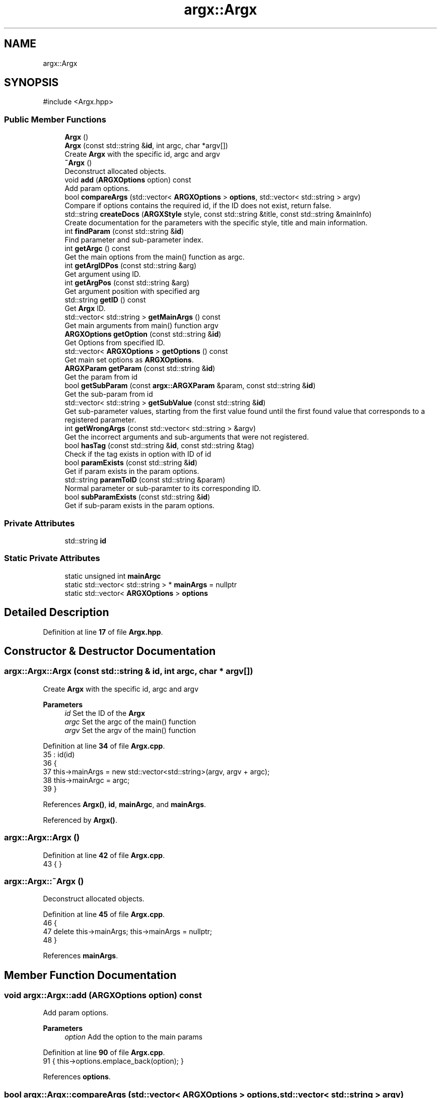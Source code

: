 .TH "argx::Argx" 3 "Version 1.2.0-beta" "Argx" \" -*- nroff -*-
.ad l
.nh
.SH NAME
argx::Argx
.SH SYNOPSIS
.br
.PP
.PP
\fR#include <Argx\&.hpp>\fP
.SS "Public Member Functions"

.in +1c
.ti -1c
.RI "\fBArgx\fP ()"
.br
.ti -1c
.RI "\fBArgx\fP (const std::string &\fBid\fP, int argc, char *argv[])"
.br
.RI "Create \fBArgx\fP with the specific \fRid\fP, \fRargc\fP and \fRargv\fP "
.ti -1c
.RI "\fB~Argx\fP ()"
.br
.RI "Deconstruct allocated objects\&. "
.ti -1c
.RI "void \fBadd\fP (\fBARGXOptions\fP option) const"
.br
.RI "Add param options\&. "
.ti -1c
.RI "bool \fBcompareArgs\fP (std::vector< \fBARGXOptions\fP > \fBoptions\fP, std::vector< std::string > argv)"
.br
.RI "Compare if \fRoptions\fP contains the required \fRid\fP, if the ID does not exist, return false\&. "
.ti -1c
.RI "std::string \fBcreateDocs\fP (\fBARGXStyle\fP style, const std::string &title, const std::string &mainInfo)"
.br
.RI "Create documentation for the parameters with the specific style, title and main information\&. "
.ti -1c
.RI "int \fBfindParam\fP (const std::string &\fBid\fP)"
.br
.RI "Find parameter and sub-parameter index\&. "
.ti -1c
.RI "int \fBgetArgc\fP () const"
.br
.RI "Get the main options from the \fRmain()\fP function as argc\&. "
.ti -1c
.RI "int \fBgetArgIDPos\fP (const std::string &arg)"
.br
.RI "Get argument using ID\&. "
.ti -1c
.RI "int \fBgetArgPos\fP (const std::string &arg)"
.br
.RI "Get argument position with specified \fRarg\fP "
.ti -1c
.RI "std::string \fBgetID\fP () const"
.br
.RI "Get \fBArgx\fP ID\&. "
.ti -1c
.RI "std::vector< std::string > \fBgetMainArgs\fP () const"
.br
.RI "Get main arguments from \fRmain()\fP function \fRargv\fP "
.ti -1c
.RI "\fBARGXOptions\fP \fBgetOption\fP (const std::string &\fBid\fP)"
.br
.RI "Get Options from specified ID\&. "
.ti -1c
.RI "std::vector< \fBARGXOptions\fP > \fBgetOptions\fP () const"
.br
.RI "Get main set options as \fBARGXOptions\fP\&. "
.ti -1c
.RI "\fBARGXParam\fP \fBgetParam\fP (const std::string &\fBid\fP)"
.br
.RI "Get the param from \fRid\fP "
.ti -1c
.RI "bool \fBgetSubParam\fP (const \fBargx::ARGXParam\fP &param, const std::string &\fBid\fP)"
.br
.RI "Get the sub-param from \fRid\fP "
.ti -1c
.RI "std::vector< std::string > \fBgetSubValue\fP (const std::string &\fBid\fP)"
.br
.RI "Get sub-parameter values, starting from the first value found until the first found value that corresponds to a registered parameter\&. "
.ti -1c
.RI "int \fBgetWrongArgs\fP (const std::vector< std::string > &argv)"
.br
.RI "Get the incorrect arguments and sub-arguments that were not registered\&. "
.ti -1c
.RI "bool \fBhasTag\fP (const std::string &\fBid\fP, const std::string &tag)"
.br
.RI "Check if the \fRtag\fP exists in option with ID of \fRid\fP "
.ti -1c
.RI "bool \fBparamExists\fP (const std::string &\fBid\fP)"
.br
.RI "Get if param exists in the param options\&. "
.ti -1c
.RI "std::string \fBparamToID\fP (const std::string &param)"
.br
.RI "Normal parameter or sub-paramter to its corresponding ID\&. "
.ti -1c
.RI "bool \fBsubParamExists\fP (const std::string &\fBid\fP)"
.br
.RI "Get if sub-param exists in the param options\&. "
.in -1c
.SS "Private Attributes"

.in +1c
.ti -1c
.RI "std::string \fBid\fP"
.br
.in -1c
.SS "Static Private Attributes"

.in +1c
.ti -1c
.RI "static unsigned int \fBmainArgc\fP"
.br
.ti -1c
.RI "static std::vector< std::string > * \fBmainArgs\fP = nullptr"
.br
.ti -1c
.RI "static std::vector< \fBARGXOptions\fP > \fBoptions\fP"
.br
.in -1c
.SH "Detailed Description"
.PP 
Definition at line \fB17\fP of file \fBArgx\&.hpp\fP\&.
.SH "Constructor & Destructor Documentation"
.PP 
.SS "argx::Argx::Argx (const std::string & id, int argc, char * argv[])"

.PP
Create \fBArgx\fP with the specific \fRid\fP, \fRargc\fP and \fRargv\fP 
.PP
\fBParameters\fP
.RS 4
\fIid\fP Set the ID of the \fBArgx\fP 
.br
\fIargc\fP Set the \fRargc\fP of the \fRmain()\fP function 
.br
\fIargv\fP Set the \fRargv\fP of the \fRmain()\fP function 
.RE
.PP

.PP
Definition at line \fB34\fP of file \fBArgx\&.cpp\fP\&.
.nf
35         : id(id)
36     {
37         this\->mainArgs = new std::vector<std::string>(argv, argv + argc);
38         this\->mainArgc = argc;
39     }
.PP
.fi

.PP
References \fBArgx()\fP, \fBid\fP, \fBmainArgc\fP, and \fBmainArgs\fP\&.
.PP
Referenced by \fBArgx()\fP\&.
.SS "argx::Argx::Argx ()"

.PP
Definition at line \fB42\fP of file \fBArgx\&.cpp\fP\&.
.nf
43     { }
.PP
.fi

.SS "argx::Argx::~Argx ()"

.PP
Deconstruct allocated objects\&. 
.PP
Definition at line \fB45\fP of file \fBArgx\&.cpp\fP\&.
.nf
46     {
47         delete this\->mainArgs; this\->mainArgs = nullptr;
48     }
.PP
.fi

.PP
References \fBmainArgs\fP\&.
.SH "Member Function Documentation"
.PP 
.SS "void argx::Argx::add (\fBARGXOptions\fP option) const"

.PP
Add param options\&. 
.PP
\fBParameters\fP
.RS 4
\fIoption\fP Add the option to the main params 
.RE
.PP

.PP
Definition at line \fB90\fP of file \fBArgx\&.cpp\fP\&.
.nf
91     { this\->options\&.emplace_back(option); }
.PP
.fi

.PP
References \fBoptions\fP\&.
.SS "bool argx::Argx::compareArgs (std::vector< \fBARGXOptions\fP > options, std::vector< std::string > argv)"

.PP
Compare if \fRoptions\fP contains the required \fRid\fP, if the ID does not exist, return false\&. 
.PP
\fBParameters\fP
.RS 4
\fIoptions\fP Return \fBARGXOptions\fP vector 
.br
\fIid\fP ID to find 
.RE
.PP
\fBReturns\fP
.RS 4
bool 
.RE
.PP

.PP
Definition at line \fB415\fP of file \fBArgx\&.cpp\fP\&.
.nf
416     {
417         for (size_t i = 1 ; i < argv\&.size(); ++i)
418         {
419             const std::string &arg = argv[i];
420 
421             bool found = false;
422             bool hasSubParams = false;
423             bool hasAnySubParams = false;
424 
425             ARGXOptions matchedOption;
426 
427             // Find the matching option
428             for (const auto &option : options)
429             {
430                 if (option\&.sparam == arg || option\&.param == arg)
431                 {
432                     found = true;
433                     hasSubParams = option\&.hasSubParams;
434                     hasAnySubParams = option\&.hasAnySubParams;
435                     matchedOption = option;
436 
437                     break;
438                 }
439             }
440 
441             if (!found) return false;
442 
443             if (hasSubParams || hasAnySubParams)
444             {
445                 // Check if there's a next argument
446                 if (i + 1 < argv\&.size())
447                 {
448                     const std::string &nextArg = argv[i + 1];
449 
450                     // Check if next argument is a sub\-parameter
451                     bool isSubParam = false;
452 
453                     if (!nextArg\&.empty() && nextArg[0] != '\-')
454                     {
455                         // Validate if it's a valid sub\-parameter
456                         for (const auto &subOption : matchedOption\&.subParams)
457                         {
458                             if (subOption\&.param == nextArg || subOption\&.sparam == nextArg)
459                             {
460                                 isSubParam = true;
461 
462                                 break;
463                             }
464                         }
465 
466                         if (isSubParam) ++i; // Get the sub\-parameter
467                         else if (hasSubParams || hasAnySubParams) return false;
468                     }
469 
470                     else if (hasSubParams || hasAnySubParams) return false;
471                 }
472             }
473         }
474 
475         return true;
476     }
.PP
.fi

.PP
References \fBoptions\fP, and \fBargx::ARGXOptions::subParams\fP\&.
.SS "std::string argx::Argx::createDocs (\fBARGXStyle\fP style, const std::string & title, const std::string & mainInfo)"

.PP
Create documentation for the parameters with the specific style, title and main information\&. 
.PP
\fBParameters\fP
.RS 4
\fIstyle\fP Set the style using \fBARGXStyle\fP 
.br
\fItitle\fP Title for docs 
.br
\fIMain\fP information 
.RE
.PP
\fBReturns\fP
.RS 4
std::string Documentation as a string 
.RE
.PP

.PP
Definition at line \fB290\fP of file \fBArgx\&.cpp\fP\&.
.nf
291     {
292         std::string contentStr;
293 
294         if (style == ARGXStyle::Professional)
295         {
296             for (const auto &x : this\->options)
297             {
298                 // Main option header line
299                 contentStr += "ID: " + x\&.id + "\\n";
300                 contentStr += "[ " + x\&.sparam + " | " + x\&.param;
301 
302                 if (x\&.hasSubParams && !x\&.subParams\&.empty())
303                 {
304                     contentStr += " [ ";
305 
306                     for (size_t i = 0; i < x\&.subParams\&.size(); ++i)
307                     {
308                         const auto &sub = x\&.subParams[i];
309 
310                         contentStr += sub\&.param;
311 
312                         if (i < x\&.subParams\&.size() \- 1) contentStr += " | ";
313                         else if (i <= x\&.subParams\&.size()) contentStr += ' ';
314                     }
315 
316                     contentStr += "] ] ";
317                 }
318 
319                 else contentStr += " ] ";
320 
321                 contentStr += x\&.info + "\\n";
322 
323                 // Print all sub\-options with sparam and param, aligned with ideographic spaces if there are
324                 if (x\&.hasSubParams && !x\&.subParams\&.empty())
325                 {
326                     for (const auto &sub : x\&.subParams)
327                     {
328                         // Create ideographic spaces matching the length of main param for alignment
329                         std::wstring wideSpaces(x\&.param\&.size(), L'\\u3000');
330                         std::wstring_convert<std::codecvt_utf8<wchar_t>> converter;
331                         std::string spacing = converter\&.to_bytes(wideSpaces);
332 
333                         contentStr += spacing + "  [ " + sub\&.sparam + " | " + sub\&.param + " ] " + sub\&.info + "\\n";
334                     }
335                 }
336             }
337         }
338 
339         else if (style == ARGXStyle::Simple)
340         {
341             for (const auto &x : this\->options)
342             {
343                 contentStr += x\&.sparam + ", " + x\&.param + " \- " + x\&.info + "\\n";
344 
345                 if (x\&.hasSubParams && !x\&.subParams\&.empty())
346                 {
347                     for (const auto &sub : x\&.subParams)
348                     {
349                         contentStr += "  " + sub\&.sparam + ", " + sub\&.param + " \- " + sub\&.info + "\\n";
350                     }
351                 }
352             }
353         } // ARGXStyle
354 
355         return title + "\\n" + mainInfo + "\\n" + contentStr;
356     }
.PP
.fi

.PP
References \fBoptions\fP, \fBargx::Professional\fP, and \fBargx::Simple\fP\&.
.SS "int argx::Argx::findParam (const std::string & id)"

.PP
Find parameter and sub-parameter index\&. 
.PP
\fBParameters\fP
.RS 4
\fIid\fP ID to find 
.RE
.PP
\fBReturns\fP
.RS 4
int Index 
.RE
.PP

.PP
Definition at line \fB93\fP of file \fBArgx\&.cpp\fP\&.
.nf
94     {
95         // First check if it's a main parameter
96         for (size_t i = 0; i < this\->options\&.size(); i++)
97         {
98             if (this\->options[i]\&.id == id)
99             {
100                 // Check if this main parameter exists in arguments
101                 for (const std::string &arg : *this\->mainArgs)
102                 {
103                     if (arg == this\->options[i]\&.param || arg == this\->options[i]\&.sparam)
104                     {
105                         return static_cast<int>(i);
106                     }
107                 }
108             }
109         }
110 
111         // Then look for sub\-parameters
112         for (const auto &opt : this\->options)
113         {
114             // Check if the parent option exists in the arguments
115             bool parentExists = false;
116 
117             for (const std::string &arg : *this\->mainArgs)
118             {
119                 if (arg == opt\&.param || arg == opt\&.sparam)
120                 {
121                     parentExists = true;
122                     break;
123                 }
124             }
125 
126             if (parentExists)
127             {
128                 // Find the index of the requested sub\-parameter
129                 for (size_t i = 0; i < opt\&.subParams\&.size(); i++)
130                 {
131                     if (opt\&.subParams[i]\&.id == id) return static_cast<int>(i);
132                 }
133             }
134         }
135 
136         return \-1; // Not found
137     }
.PP
.fi

.PP
References \fBmainArgs\fP, and \fBoptions\fP\&.
.PP
Referenced by \fBgetSubParam()\fP, \fBhasTag()\fP, and \fBparamExists()\fP\&.
.SS "int argx::Argx::getArgc () const"

.PP
Get the main options from the \fRmain()\fP function as argc\&. 
.PP
\fBReturns\fP
.RS 4
int Number of params including the executable param 
.RE
.PP

.PP
Definition at line \fB539\fP of file \fBArgx\&.cpp\fP\&.
.nf
540     { return this\->mainArgc; }
.PP
.fi

.PP
References \fBmainArgc\fP\&.
.SS "int argx::Argx::getArgIDPos (const std::string & arg)"

.PP
Get argument using ID\&. 
.PP
\fBParameters\fP
.RS 4
\fIarg\fP Argument to find 
.RE
.PP
\fBReturns\fP
.RS 4
int Argument position 
.RE
.PP

.PP
Definition at line \fB50\fP of file \fBArgx\&.cpp\fP\&.
.nf
51     {
52         ARGXOptions option = this\->getOption(arg);
53         
54         int argPos = this\->getArgPos(option\&.param);
55         int shortArgPos = this\->getArgPos(option\&.sparam);
56 
57         if (argPos >= 0) return argPos;
58         if (shortArgPos >= 0) return shortArgPos;
59 
60         return \-1;
61     }
.PP
.fi

.PP
References \fBgetArgPos()\fP, \fBgetOption()\fP, \fBargx::ARGXOptions::param\fP, and \fBargx::ARGXOptions::sparam\fP\&.
.SS "int argx::Argx::getArgPos (const std::string & arg)"

.PP
Get argument position with specified \fRarg\fP 
.PP
\fBParameters\fP
.RS 4
\fIarg\fP Find argument 
.RE
.PP
\fBReturns\fP
.RS 4
int Return position of found \fRarg\fP from the options 
.RE
.PP

.PP
Definition at line \fB76\fP of file \fBArgx\&.cpp\fP\&.
.nf
77     {
78         if (!this\->mainArgs)
79             return \-2;
80 
81         for (size_t i = 0; i < this\->mainArgs\->size(); ++i)
82         {
83             if (this\->mainArgs\->at(i) == arg)
84                 return i;
85         }
86 
87         return \-1;
88     }
.PP
.fi

.PP
References \fBmainArgs\fP\&.
.PP
Referenced by \fBgetArgIDPos()\fP, and \fBgetSubValue()\fP\&.
.SS "std::string argx::Argx::getID () const"

.PP
Get \fBArgx\fP ID\&. 
.PP
\fBReturns\fP
.RS 4
std::string \fBArgx\fP ID 
.RE
.PP

.PP
Definition at line \fB545\fP of file \fBArgx\&.cpp\fP\&.
.nf
546     { return this\->id; }
.PP
.fi

.SS "std::vector< std::string > argx::Argx::getMainArgs () const"

.PP
Get main arguments from \fRmain()\fP function \fRargv\fP 
.PP
\fBReturns\fP
.RS 4
std::vector<std::string> Vector of strings for main arguments from \fRargv\fP 
.RE
.PP

.PP
Definition at line \fB536\fP of file \fBArgx\&.cpp\fP\&.
.nf
537     { return *this\->mainArgs; }
.PP
.fi

.PP
References \fBmainArgs\fP\&.
.PP
Referenced by \fBgetSubValue()\fP\&.
.SS "\fBARGXOptions\fP argx::Argx::getOption (const std::string & id)"

.PP
Get Options from specified ID\&. 
.PP
\fBParameters\fP
.RS 4
\fIid\fP ID to find 
.br
\fI\fBARGXOptions\fP\fP Option information 
.RE
.PP

.PP
Definition at line \fB478\fP of file \fBArgx\&.cpp\fP\&.
.nf
479     {
480         for (const auto &x : this\->options)
481             if (x\&.id == id) return x;
482 
483         return {};
484     }
.PP
.fi

.PP
References \fBoptions\fP\&.
.PP
Referenced by \fBgetArgIDPos()\fP, and \fBgetSubValue()\fP\&.
.SS "std::vector< \fBARGXOptions\fP > argx::Argx::getOptions () const"

.PP
Get main set options as \fBARGXOptions\fP\&. 
.PP
\fBReturns\fP
.RS 4
std::vector<ARGXOptions> Options to return 
.RE
.PP

.PP
Definition at line \fB542\fP of file \fBArgx\&.cpp\fP\&.
.nf
543     { return this\->options; }
.PP
.fi

.PP
References \fBoptions\fP\&.
.SS "\fBARGXParam\fP argx::Argx::getParam (const std::string & id)"

.PP
Get the param from \fRid\fP 
.PP
\fBParameters\fP
.RS 4
\fIid\fP The ID to get 
.RE
.PP
\fBReturns\fP
.RS 4
\fBARGXParam\fP Returnted parameter to get 
.RE
.PP

.PP
Definition at line \fB168\fP of file \fBArgx\&.cpp\fP\&.
.nf
169     {
170         if (this\->mainArgc <= 1) return {};
171 
172         ARGXParam result;
173 
174         // First, check if this is a top\-level option
175         for (const auto &opt : this\->options)
176         {
177             if (opt\&.id == id)
178             {
179                 // Find the position of the main option in arguments
180                 int mainOptionPos = \-1;
181 
182                 for (size_t i = 0; i < this\->mainArgs\->size(); ++i)
183                 {
184                     if ((*this\->mainArgs)[i] == opt\&.param || (*this\->mainArgs)[i] == opt\&.sparam)
185                     {
186                         result\&.exists = true;
187                         mainOptionPos = i;
188                         break;
189                     }
190                 }
191 
192                 if (result\&.exists)
193                 {
194                     if (opt\&.hasSubParams || opt\&.hasAnySubParams)
195                     {
196                         // Check each sub\-parameter
197                         for (const auto &sub : opt\&.subParams)
198                         {
199                             bool subMatched = false;
200 
201                             // Look for sub\-parameters after the main option
202                             for (size_t i = mainOptionPos + 1; i < this\->mainArgs\->size(); ++i)
203                             {
204                                 if ((*this\->mainArgs)[i] == sub\&.param || (*this\->mainArgs)[i] == sub\&.sparam)
205                                 {
206                                     subMatched = true;
207                                     break;
208                                 }
209                             }
210 
211                             result\&.subExists\&.push_back(subMatched);
212                         }
213                     }
214 
215                     return result;
216                 }
217             }
218         }
219 
220         // If not found as top\-level, check if it's a sub\-parameter
221         for (const auto &opt : this\->options)
222         {
223             // Find if the parent option exists and get its position
224             size_t parentPos = \-1;
225 
226             for (size_t i = 0; i < this\->mainArgs\->size(); ++i)
227             {
228                 if ((*this\->mainArgs)[i] == opt\&.param || (*this\->mainArgs)[i] == opt\&.sparam)
229                 {
230                     parentPos = i;
231                     break;
232                 }
233             }
234 
235             if (parentPos > \-1 && (opt\&.hasSubParams || opt\&.hasAnySubParams))
236             {
237                 // Check if the requested sub\-parameter exists after the parent
238                 for (const auto &sub : opt\&.subParams)
239                 {
240                     if (sub\&.id == id)
241                     {
242                         for (size_t i = parentPos + 1 ; i < this\->mainArgs\->size(); ++i)
243                         {
244                             if ((*this\->mainArgs)[i] == sub\&.param || (*this\->mainArgs)[i] == sub\&.sparam)
245                             {
246                                 result\&.exists = true;
247                                 break;
248                             }
249                         }
250 
251                         if (!result\&.exists && parentPos + 1 < this\->mainArgs\->size())
252                         {
253                             std::string nextArg = (*this\->mainArgs)[parentPos + 1];
254 
255                             if (nextArg == sub\&.param || nextArg == sub\&.sparam) result\&.exists = true;
256                         }
257 
258                         // Handle any sub\-sub\-parameters if they exist
259                         if (result\&.exists && (sub\&.hasSubParams || sub\&.hasAnySubParams))
260                         {
261                             for (const auto &subsub : sub\&.subParams)
262                             {
263                                 bool subsubMatched = false;
264 
265                                 for (size_t i = 0; i < this\->mainArgs\->size(); ++i)
266                                 {
267                                     if ((*this\->mainArgs)[i] == subsub\&.param || (*this\->mainArgs)[i] == subsub\&.sparam)
268                                     {
269                                         subsubMatched = true;
270                                         break;
271                                     }
272                                 }
273 
274                                 result\&.subExists\&.push_back(subsubMatched);
275                             }
276                         }
277 
278                         return result;
279                     }
280                 }
281             }
282         }
283 
284         return result;
285     }
.PP
.fi

.PP
References \fBargx::ARGXParam::exists\fP, \fBmainArgc\fP, \fBmainArgs\fP, \fBoptions\fP, and \fBargx::ARGXParam::subExists\fP\&.
.SS "bool argx::Argx::getSubParam (const \fBargx::ARGXParam\fP & param, const std::string & id)"

.PP
Get the sub-param from \fRid\fP 
.PP
\fBParameters\fP
.RS 4
\fIparam\fP Original param 
.br
\fIid\fP The ID to get 
.RE
.PP
\fBReturns\fP
.RS 4
bool 
.RE
.PP

.PP
Definition at line \fB287\fP of file \fBArgx\&.cpp\fP\&.
.nf
288     { return this\->paramExists(id) && param\&.subExists[this\->findParam(id)]; }
.PP
.fi

.PP
References \fBfindParam()\fP, \fBparamExists()\fP, and \fBargx::ARGXParam::subExists\fP\&.
.SS "std::vector< std::string > argx::Argx::getSubValue (const std::string & id)"

.PP
Get sub-parameter values, starting from the first value found until the first found value that corresponds to a registered parameter\&. 
.PP
\fBParameters\fP
.RS 4
\fIid\fP ID to find to get sub-value 
.RE
.PP
\fBReturns\fP
.RS 4
std::vector<std::string> Values found from first to last 
.RE
.PP

.PP
Definition at line \fB486\fP of file \fBArgx\&.cpp\fP\&.
.nf
487     {
488         // Use `Argx::getArgPos()` function for sub\-params
489         size_t idPos = this\->getArgPos(id) + 1;
490 
491         if (idPos < 0 || idPos == std::string::npos)
492             return {this\->getOption(id)\&.defaultValue};
493 
494         std::vector<std::string> values;
495 
496         for (size_t i = idPos ; i < this\->getMainArgs()\&.size() ; i++)
497         {
498             // End of the sub\-parameter finding
499             // Assume the search is done due to an existsing sub\-param
500             if (i != idPos && this\->subParamExists(this\->getMainArgs()[i]))
501                 break;
502 
503             values\&.emplace_back(this\->getMainArgs()[i]);
504         }
505 
506         std::string defaultValue;
507 
508         {
509             bool breakOut = false;
510 
511             for (size_t i = 0; i < this\->mainArgs\->size(); ++i)
512             {
513                 for (size_t j = 0 ; j < this\->options\&.size() ; ++j)
514                 {
515                     if (this\->options[i]\&.subParams[j]\&.id == id)
516                     {
517                         defaultValue = this\->options[i]\&.subParams[j]\&.defaultValue;
518 
519 
520                         breakOut = true;
521 
522                         break;
523                     }
524                 }
525 
526                 if (breakOut) break;
527             }
528         }
529 
530         if (values\&.empty())
531             values\&.emplace_back(defaultValue);
532 
533         return values;
534     }
.PP
.fi

.PP
References \fBargx::ARGXOptions::defaultValue\fP, \fBgetArgPos()\fP, \fBgetMainArgs()\fP, \fBgetOption()\fP, \fBmainArgs\fP, \fBoptions\fP, and \fBsubParamExists()\fP\&.
.SS "int argx::Argx::getWrongArgs (const std::vector< std::string > & argv)"

.PP
Get the incorrect arguments and sub-arguments that were not registered\&. 
.PP
\fBParameters\fP
.RS 4
\fIargv\fP Main arguments from argv 
.RE
.PP
\fBReturns\fP
.RS 4
int Argument position 
.RE
.PP

.PP
Definition at line \fB358\fP of file \fBArgx\&.cpp\fP\&.
.nf
359     {
360         size_t pos = 1; // Skip program name
361 
362         while (pos < argv\&.size())
363         {
364             const auto &arg = argv[pos];
365             bool recognized = false;
366 
367             for (const auto &opt : this\->options)
368             {
369                 if (arg == opt\&.param || arg == opt\&.sparam)
370                 {
371                     recognized = true;
372 
373                     // Skip all subparams if they exist
374                     if (opt\&.hasSubParams || opt\&.hasAnySubParams)
375                     {
376                         // Count subparams that actually exist in argv
377                         for (size_t sub = 1; sub + pos < argv\&.size(); ++sub)
378                         {
379                             const std::string &nextArg = argv[pos + sub];
380 
381                             // If nextArg matches one of the defined subParams, skip it
382                             bool isSub = false;
383 
384                             for (const auto &subOpt : opt\&.subParams)
385                             {
386                                 if (nextArg == subOpt\&.param || nextArg == subOpt\&.sparam)
387                                 {
388                                     isSub = true;
389 
390                                     break;
391                                 }
392                             }
393 
394                             if (!isSub) break;
395 
396                             ++pos; // Skip this subparam
397                         }
398                     }
399 
400                     break; // stop checking options
401                 }
402             }
403 
404             if (!recognized)
405             {
406                 return (int)pos;
407             }
408 
409             ++pos;
410         }
411 
412         return \-1;
413     }
.PP
.fi

.PP
References \fBoptions\fP\&.
.SS "bool argx::Argx::hasTag (const std::string & id, const std::string & tag)"

.PP
Check if the \fRtag\fP exists in option with ID of \fRid\fP 
.PP
\fBParameters\fP
.RS 4
\fIid\fP ID from option 
.br
\fItag\fP Tag to find 
.RE
.PP
\fBReturns\fP
.RS 4
bool Return false if there is no match, else, return true 
.RE
.PP

.PP
Definition at line \fB156\fP of file \fBArgx\&.cpp\fP\&.
.nf
157     {
158         int paramID = this\->findParam(id);
159 
160         if (paramID < 0) return false;
161         
162         // Validate if tag from options is equal to this tag from function param
163         if (this\->options[paramID]\&.tag == tag) return true;
164 
165         return false;
166     }
.PP
.fi

.PP
References \fBfindParam()\fP, and \fBoptions\fP\&.
.SS "bool argx::Argx::paramExists (const std::string & id)"

.PP
Get if param exists in the param options\&. 
.PP
\fBParameters\fP
.RS 4
\fIid\fP ID to get 
.RE
.PP
\fBReturns\fP
.RS 4
bool 
.RE
.PP

.PP
Definition at line \fB139\fP of file \fBArgx\&.cpp\fP\&.
.nf
140     {
141         if (this\->findParam(id) >= 0) return true;
142 
143         return false;
144     }
.PP
.fi

.PP
References \fBfindParam()\fP\&.
.PP
Referenced by \fBgetSubParam()\fP\&.
.SS "std::string argx::Argx::paramToID (const std::string & param)"

.PP
Normal parameter or sub-paramter to its corresponding ID\&. 
.PP
\fBParameters\fP
.RS 4
\fIparam\fP Parameter value or name 
.RE
.PP
\fBReturns\fP
.RS 4
std::string ID of the param or sub-param 
.RE
.PP

.PP
Definition at line \fB63\fP of file \fBArgx\&.cpp\fP\&.
.nf
64     {
65         std::string id;
66 
67         for (const auto &option : this\->options)
68         {
69             if (option\&.param == param || option\&.sparam == param)
70                 return option\&.id;
71         }
72 
73         return id;
74     }
.PP
.fi

.PP
References \fBid\fP, and \fBoptions\fP\&.
.SS "bool argx::Argx::subParamExists (const std::string & id)"

.PP
Get if sub-param exists in the param options\&. 
.PP
\fBParameters\fP
.RS 4
\fIid\fP ID to get 
.RE
.PP
\fBReturns\fP
.RS 4
bool 
.RE
.PP

.PP
Definition at line \fB146\fP of file \fBArgx\&.cpp\fP\&.
.nf
147     {
148         for (const auto &p : this\->options)
149         {
150             if (p\&.sparam == id) return true;
151         }
152         
153         return false;
154     }
.PP
.fi

.PP
References \fBoptions\fP\&.
.PP
Referenced by \fBgetSubValue()\fP\&.
.SH "Member Data Documentation"
.PP 
.SS "std::string argx::Argx::id\fR [private]\fP"

.PP
Definition at line \fB20\fP of file \fBArgx\&.hpp\fP\&.
.PP
Referenced by \fBArgx()\fP, and \fBparamToID()\fP\&.
.SS "unsigned int argx::Argx::mainArgc\fR [static]\fP, \fR [private]\fP"

.PP
Definition at line \fB25\fP of file \fBArgx\&.hpp\fP\&.
.PP
Referenced by \fBArgx()\fP, \fBgetArgc()\fP, and \fBgetParam()\fP\&.
.SS "std::vector< std::string > * argx::Argx::mainArgs = nullptr\fR [static]\fP, \fR [private]\fP"

.PP
Definition at line \fB23\fP of file \fBArgx\&.hpp\fP\&.
.PP
Referenced by \fBArgx()\fP, \fB~Argx()\fP, \fBfindParam()\fP, \fBgetArgPos()\fP, \fBgetMainArgs()\fP, \fBgetParam()\fP, and \fBgetSubValue()\fP\&.
.SS "std::vector< \fBARGXOptions\fP > argx::Argx::options\fR [static]\fP, \fR [private]\fP"

.PP
Definition at line \fB22\fP of file \fBArgx\&.hpp\fP\&.
.PP
Referenced by \fBadd()\fP, \fBcompareArgs()\fP, \fBcreateDocs()\fP, \fBfindParam()\fP, \fBgetOption()\fP, \fBgetOptions()\fP, \fBgetParam()\fP, \fBgetSubValue()\fP, \fBgetWrongArgs()\fP, \fBhasTag()\fP, \fBparamToID()\fP, and \fBsubParamExists()\fP\&.

.SH "Author"
.PP 
Generated automatically by Doxygen for Argx from the source code\&.

